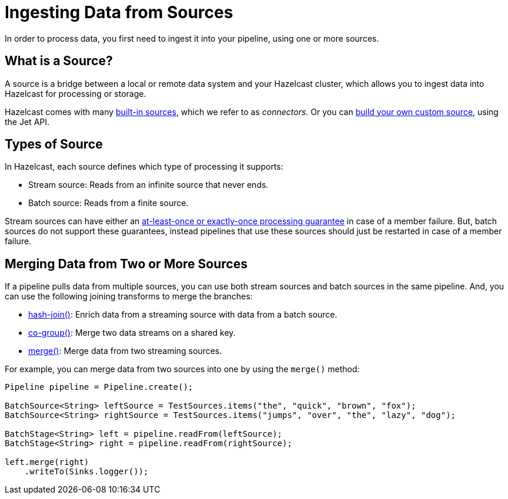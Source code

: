 = Ingesting Data from Sources
:description: In order to process data, you first need to ingest it into your pipeline, using one or more sources.

{description}

== What is a Source?

A source is a bridge between a local or remote data system and your Hazelcast cluster, which allows you to ingest data into Hazelcast for processing or storage.

Hazelcast comes with many xref:sources-sinks.adoc[built-in sources], which we refer to as _connectors_. Or you can xref:sources-sinks.adoc#custom-sources-and-sinks[build your own custom source], using the Jet API.

== Types of Source

In Hazelcast, each source defines which type of processing it supports:

- Stream source: Reads from an infinite source that never ends.
- Batch source: Reads from a finite source.

Stream sources can have either an xref:configuring-jobs.adoc#setting-a-processing-guarantee-for-streaming-jobs[at-least-once or exactly-once processing guarantee] in case of a member failure. But, batch sources do not support these guarantees, instead pipelines that use these sources should just be restarted in case of a member failure.

== Merging Data from Two or More Sources

If a pipeline pulls data from multiple sources, you can use both stream sources and batch sources in the same pipeline. And, you can use the following joining transforms to merge the branches:

- xref:transforms.adoc#hashjoin[hash-join()]: Enrich data from a streaming source with data from a batch source.
- xref:transforms.adoc#co-group-join[co-group()]: Merge two data streams on a shared key.
- xref:transforms.adoc#merge[merge()]: Merge data from two streaming sources.

For example, you can merge data from two sources into one by using the `merge()` method:

```java
Pipeline pipeline = Pipeline.create();

BatchSource<String> leftSource = TestSources.items("the", "quick", "brown", "fox");
BatchSource<String> rightSource = TestSources.items("jumps", "over", "the", "lazy", "dog");

BatchStage<String> left = pipeline.readFrom(leftSource);
BatchStage<String> right = pipeline.readFrom(rightSource);

left.merge(right)
    .writeTo(Sinks.logger());
```
